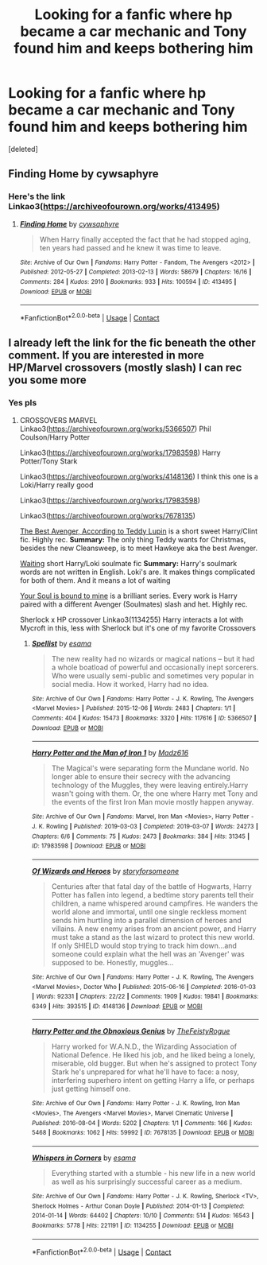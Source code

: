 #+TITLE: Looking for a fanfic where hp became a car mechanic and Tony found him and keeps bothering him

* Looking for a fanfic where hp became a car mechanic and Tony found him and keeps bothering him
:PROPERTIES:
:Score: 1
:DateUnix: 1619364063.0
:DateShort: 2021-Apr-25
:FlairText: What's That Fic?
:END:
[deleted]


** Finding Home by cywsaphyre
:PROPERTIES:
:Author: Corvidaeyn
:Score: 3
:DateUnix: 1619366266.0
:DateShort: 2021-Apr-25
:END:

*** Here's the link Linkao3([[https://archiveofourown.org/works/413495]])
:PROPERTIES:
:Author: Quine_
:Score: 2
:DateUnix: 1619435488.0
:DateShort: 2021-Apr-26
:END:

**** [[https://archiveofourown.org/works/413495][*/Finding Home/*]] by [[https://www.archiveofourown.org/users/cywsaphyre/pseuds/cywsaphyre][/cywsaphyre/]]

#+begin_quote
  When Harry finally accepted the fact that he had stopped aging, ten years had passed and he knew it was time to leave.
#+end_quote

^{/Site/:} ^{Archive} ^{of} ^{Our} ^{Own} ^{*|*} ^{/Fandoms/:} ^{Harry} ^{Potter} ^{-} ^{Fandom,} ^{The} ^{Avengers} ^{<2012>} ^{*|*} ^{/Published/:} ^{2012-05-27} ^{*|*} ^{/Completed/:} ^{2013-02-13} ^{*|*} ^{/Words/:} ^{58679} ^{*|*} ^{/Chapters/:} ^{16/16} ^{*|*} ^{/Comments/:} ^{284} ^{*|*} ^{/Kudos/:} ^{2910} ^{*|*} ^{/Bookmarks/:} ^{933} ^{*|*} ^{/Hits/:} ^{100594} ^{*|*} ^{/ID/:} ^{413495} ^{*|*} ^{/Download/:} ^{[[https://archiveofourown.org/downloads/413495/Finding%20Home.epub?updated_at=1618165223][EPUB]]} ^{or} ^{[[https://archiveofourown.org/downloads/413495/Finding%20Home.mobi?updated_at=1618165223][MOBI]]}

--------------

*FanfictionBot*^{2.0.0-beta} | [[https://github.com/FanfictionBot/reddit-ffn-bot/wiki/Usage][Usage]] | [[https://www.reddit.com/message/compose?to=tusing][Contact]]
:PROPERTIES:
:Author: FanfictionBot
:Score: 1
:DateUnix: 1619435504.0
:DateShort: 2021-Apr-26
:END:


** I already left the link for the fic beneath the other comment. If you are interested in more HP/Marvel crossovers (mostly slash) I can rec you some more
:PROPERTIES:
:Author: Quine_
:Score: 2
:DateUnix: 1619435584.0
:DateShort: 2021-Apr-26
:END:

*** Yes pls
:PROPERTIES:
:Author: cum_godess
:Score: 2
:DateUnix: 1619746889.0
:DateShort: 2021-Apr-30
:END:

**** CROSSOVERS MARVEL Linkao3([[https://archiveofourown.org/works/5366507]]) Phil Coulson/Harry Potter

Linkao3([[https://archiveofourown.org/works/17983598]]) Harry Potter/Tony Stark

Linkao3([[https://archiveofourown.org/works/4148136]]) I think this one is a Loki/Harry really good

Linkao3([[https://archiveofourown.org/works/17983598]])

Linkao3([[https://archiveofourown.org/works/7678135]])

[[https://archiveofourown.org/works/17121188][The Best Avenger, According to Teddy Lupin]] is a short sweet Harry/Clint fic. Highly rec. *Summary:* The only thing Teddy wants for Christmas, besides the new Cleansweep, is to meet Hawkeye aka the best Avenger.

[[https://archiveofourown.org/works/13038294][Waiting]] short Harry/Loki soulmate fic *Summary:* Harry's soulmark words are not written in English. Loki's are. It makes things complicated for both of them. And it means a lot of waiting

[[https://archiveofourown.org/series/1272098][Your Soul is bound to mine]] is a brilliant series. Every work is Harry paired with a different Avenger (Soulmates) slash and het. Highly rec.

Sherlock x HP crossover Linkao3(1134255) Harry interacts a lot with Mycroft in this, less with Sherlock but it's one of my favorite Crossovers
:PROPERTIES:
:Author: Quine_
:Score: 2
:DateUnix: 1619853298.0
:DateShort: 2021-May-01
:END:

***** [[https://archiveofourown.org/works/5366507][*/Spellist/*]] by [[https://www.archiveofourown.org/users/esama/pseuds/esama][/esama/]]

#+begin_quote
  The new reality had no wizards or magical nations -- but it had a whole boatload of powerful and occasionally inept sorcerers. Who were usually semi-public and sometimes very popular in social media. How it worked, Harry had no idea.
#+end_quote

^{/Site/:} ^{Archive} ^{of} ^{Our} ^{Own} ^{*|*} ^{/Fandoms/:} ^{Harry} ^{Potter} ^{-} ^{J.} ^{K.} ^{Rowling,} ^{The} ^{Avengers} ^{<Marvel} ^{Movies>} ^{*|*} ^{/Published/:} ^{2015-12-06} ^{*|*} ^{/Words/:} ^{2483} ^{*|*} ^{/Chapters/:} ^{1/1} ^{*|*} ^{/Comments/:} ^{404} ^{*|*} ^{/Kudos/:} ^{15473} ^{*|*} ^{/Bookmarks/:} ^{3320} ^{*|*} ^{/Hits/:} ^{117616} ^{*|*} ^{/ID/:} ^{5366507} ^{*|*} ^{/Download/:} ^{[[https://archiveofourown.org/downloads/5366507/Spellist.epub?updated_at=1618128344][EPUB]]} ^{or} ^{[[https://archiveofourown.org/downloads/5366507/Spellist.mobi?updated_at=1618128344][MOBI]]}

--------------

[[https://archiveofourown.org/works/17983598][*/Harry Potter and the Man of Iron 1/*]] by [[https://www.archiveofourown.org/users/Madz616/pseuds/Madz616][/Madz616/]]

#+begin_quote
  The Magical's were separating form the Mundane world. No longer able to ensure their secrecy with the advancing technology of the Muggles, they were leaving entirely.Harry wasn't going with them. Or, the one where Harry met Tony and the events of the first Iron Man movie mostly happen anyway.
#+end_quote

^{/Site/:} ^{Archive} ^{of} ^{Our} ^{Own} ^{*|*} ^{/Fandoms/:} ^{Marvel,} ^{Iron} ^{Man} ^{<Movies>,} ^{Harry} ^{Potter} ^{-} ^{J.} ^{K.} ^{Rowling} ^{*|*} ^{/Published/:} ^{2019-03-03} ^{*|*} ^{/Completed/:} ^{2019-03-07} ^{*|*} ^{/Words/:} ^{24273} ^{*|*} ^{/Chapters/:} ^{6/6} ^{*|*} ^{/Comments/:} ^{75} ^{*|*} ^{/Kudos/:} ^{2473} ^{*|*} ^{/Bookmarks/:} ^{384} ^{*|*} ^{/Hits/:} ^{31345} ^{*|*} ^{/ID/:} ^{17983598} ^{*|*} ^{/Download/:} ^{[[https://archiveofourown.org/downloads/17983598/Harry%20Potter%20and%20the%20Man.epub?updated_at=1615304722][EPUB]]} ^{or} ^{[[https://archiveofourown.org/downloads/17983598/Harry%20Potter%20and%20the%20Man.mobi?updated_at=1615304722][MOBI]]}

--------------

[[https://archiveofourown.org/works/4148136][*/Of Wizards and Heroes/*]] by [[https://www.archiveofourown.org/users/storyforsomeone/pseuds/storyforsomeone][/storyforsomeone/]]

#+begin_quote
  Centuries after that fatal day of the battle of Hogwarts, Harry Potter has fallen into legend, a bedtime story parents tell their children, a name whispered around campfires. He wanders the world alone and immortal, until one single reckless moment sends him hurtling into a parallel dimension of heroes and villains. A new enemy arises from an ancient power, and Harry must take a stand as the last wizard to protect this new world. If only SHIELD would stop trying to track him down...and someone could explain what the hell was an 'Avenger' was supposed to be. Honestly, muggles...
#+end_quote

^{/Site/:} ^{Archive} ^{of} ^{Our} ^{Own} ^{*|*} ^{/Fandoms/:} ^{Harry} ^{Potter} ^{-} ^{J.} ^{K.} ^{Rowling,} ^{The} ^{Avengers} ^{<Marvel} ^{Movies>,} ^{Doctor} ^{Who} ^{*|*} ^{/Published/:} ^{2015-06-16} ^{*|*} ^{/Completed/:} ^{2016-01-03} ^{*|*} ^{/Words/:} ^{92331} ^{*|*} ^{/Chapters/:} ^{22/22} ^{*|*} ^{/Comments/:} ^{1909} ^{*|*} ^{/Kudos/:} ^{19841} ^{*|*} ^{/Bookmarks/:} ^{6349} ^{*|*} ^{/Hits/:} ^{393515} ^{*|*} ^{/ID/:} ^{4148136} ^{*|*} ^{/Download/:} ^{[[https://archiveofourown.org/downloads/4148136/Of%20Wizards%20and%20Heroes.epub?updated_at=1619732657][EPUB]]} ^{or} ^{[[https://archiveofourown.org/downloads/4148136/Of%20Wizards%20and%20Heroes.mobi?updated_at=1619732657][MOBI]]}

--------------

[[https://archiveofourown.org/works/7678135][*/Harry Potter and the Obnoxious Genius/*]] by [[https://www.archiveofourown.org/users/TheFeistyRogue/pseuds/TheFeistyRogue][/TheFeistyRogue/]]

#+begin_quote
  Harry worked for W.A.N.D., the Wizarding Association of National Defence. He liked his job, and he liked being a lonely, miserable, old bugger. But when he's assigned to protect Tony Stark he's unprepared for what he'll have to face: a nosy, interfering superhero intent on getting Harry a life, or perhaps just getting himself one.
#+end_quote

^{/Site/:} ^{Archive} ^{of} ^{Our} ^{Own} ^{*|*} ^{/Fandoms/:} ^{Harry} ^{Potter} ^{-} ^{J.} ^{K.} ^{Rowling,} ^{Iron} ^{Man} ^{<Movies>,} ^{The} ^{Avengers} ^{<Marvel} ^{Movies>,} ^{Marvel} ^{Cinematic} ^{Universe} ^{*|*} ^{/Published/:} ^{2016-08-04} ^{*|*} ^{/Words/:} ^{5202} ^{*|*} ^{/Chapters/:} ^{1/1} ^{*|*} ^{/Comments/:} ^{166} ^{*|*} ^{/Kudos/:} ^{5468} ^{*|*} ^{/Bookmarks/:} ^{1062} ^{*|*} ^{/Hits/:} ^{59992} ^{*|*} ^{/ID/:} ^{7678135} ^{*|*} ^{/Download/:} ^{[[https://archiveofourown.org/downloads/7678135/Harry%20Potter%20and%20the.epub?updated_at=1613102379][EPUB]]} ^{or} ^{[[https://archiveofourown.org/downloads/7678135/Harry%20Potter%20and%20the.mobi?updated_at=1613102379][MOBI]]}

--------------

[[https://archiveofourown.org/works/1134255][*/Whispers in Corners/*]] by [[https://www.archiveofourown.org/users/esama/pseuds/esama][/esama/]]

#+begin_quote
  Everything started with a stumble - his new life in a new world as well as his surprisingly successful career as a medium.
#+end_quote

^{/Site/:} ^{Archive} ^{of} ^{Our} ^{Own} ^{*|*} ^{/Fandoms/:} ^{Harry} ^{Potter} ^{-} ^{J.} ^{K.} ^{Rowling,} ^{Sherlock} ^{<TV>,} ^{Sherlock} ^{Holmes} ^{-} ^{Arthur} ^{Conan} ^{Doyle} ^{*|*} ^{/Published/:} ^{2014-01-13} ^{*|*} ^{/Completed/:} ^{2014-01-14} ^{*|*} ^{/Words/:} ^{64402} ^{*|*} ^{/Chapters/:} ^{10/10} ^{*|*} ^{/Comments/:} ^{514} ^{*|*} ^{/Kudos/:} ^{16543} ^{*|*} ^{/Bookmarks/:} ^{5778} ^{*|*} ^{/Hits/:} ^{221191} ^{*|*} ^{/ID/:} ^{1134255} ^{*|*} ^{/Download/:} ^{[[https://archiveofourown.org/downloads/1134255/Whispers%20in%20Corners.epub?updated_at=1618650916][EPUB]]} ^{or} ^{[[https://archiveofourown.org/downloads/1134255/Whispers%20in%20Corners.mobi?updated_at=1618650916][MOBI]]}

--------------

*FanfictionBot*^{2.0.0-beta} | [[https://github.com/FanfictionBot/reddit-ffn-bot/wiki/Usage][Usage]] | [[https://www.reddit.com/message/compose?to=tusing][Contact]]
:PROPERTIES:
:Author: FanfictionBot
:Score: 1
:DateUnix: 1619853321.0
:DateShort: 2021-May-01
:END:
